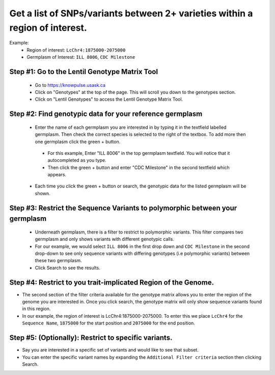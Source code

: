 
Get a list of SNPs/variants between 2+ varieties within a region of interest.
===============================================================================

Example:
 - Region of interest: ``LcChr4:1875000-2075000``
 - Germplasm  of Interest: ``ILL 8006``, ``CDC Milestone``

Step #1: Go to the Lentil Genotype Matrix Tool
------------------------------------------------

 - Go to https://knowpulse.usask.ca
 - Click on "Genotypes" at the top of the page. This will scroll you down to the genotypes section.
 - Click on "Lentil Genotypes" to access the Lentil Genotype Matrix Tool.

 .. image:: gmatrix-poly-region.front.png

Step #2: Find genotypic data for your reference germplasm
-----------------------------------------------------------

 - Enter the name of each germplasm you are interested in by typing it in the textfield labelled germplasm. Then check the correct species is selected to the right of the textbox. To add more then one germplasm click the green + button.

  - For this example, Enter "ILL 8006" in the top germplasm textfield. You will notice that it autocompleted as you type.
  - Then click the green + button and enter "CDC Milestone" in the second textfield which appears.

 - Each time you click the green + button or search, the genotypic data for the listed germplasm will be shown.

.. image:: gmatrix-poly-region.1.png

Step #3: Restrict the Sequence Variants to polymorphic between your germplasm
------------------------------------------------------------------------------

 - Underneath germplasm, there is a filter to restrict to polymorphic variants. This filter compares two germplasm and only shows variants with different genotypic calls.
 - For our example, we would select ``ILL 8006`` in the first drop down and ``CDC Milestone`` in the second drop-down to see only sequence variants with differing genotypes (i.e polymorphic variants) between these two germplasm.
 - Click Search to see the results.

.. image:: gmatrix-poly-region.2.png

Step #4: Restrict to you trait-implicated Region of the Genome.
-----------------------------------------------------------------

- The second section of the filter criteria available for the genotype matrix allows you to enter the region of the genome you are interested in. Once you click search, the genotype matrix will only show sequence variants found in this region.
- In our example, the region of interest is LcChr4:1875000-2075000. To enter this we place ``LcChr4`` for the ``Sequence Name``, ``1875000`` for the start position and ``2075000`` for the end position.

.. image:: gmatrix-poly-region.3.png

Step #5: (Optionally): Restrict to specific variants.
------------------------------------------------------

- Say you are interested in a specific set of variants and would like to see that subset.
- You can enter the specific variant names by expanding the ``Additional Filter criteria`` section then clicking Search.

.. image:: gmatrix-poly-region.4.png
